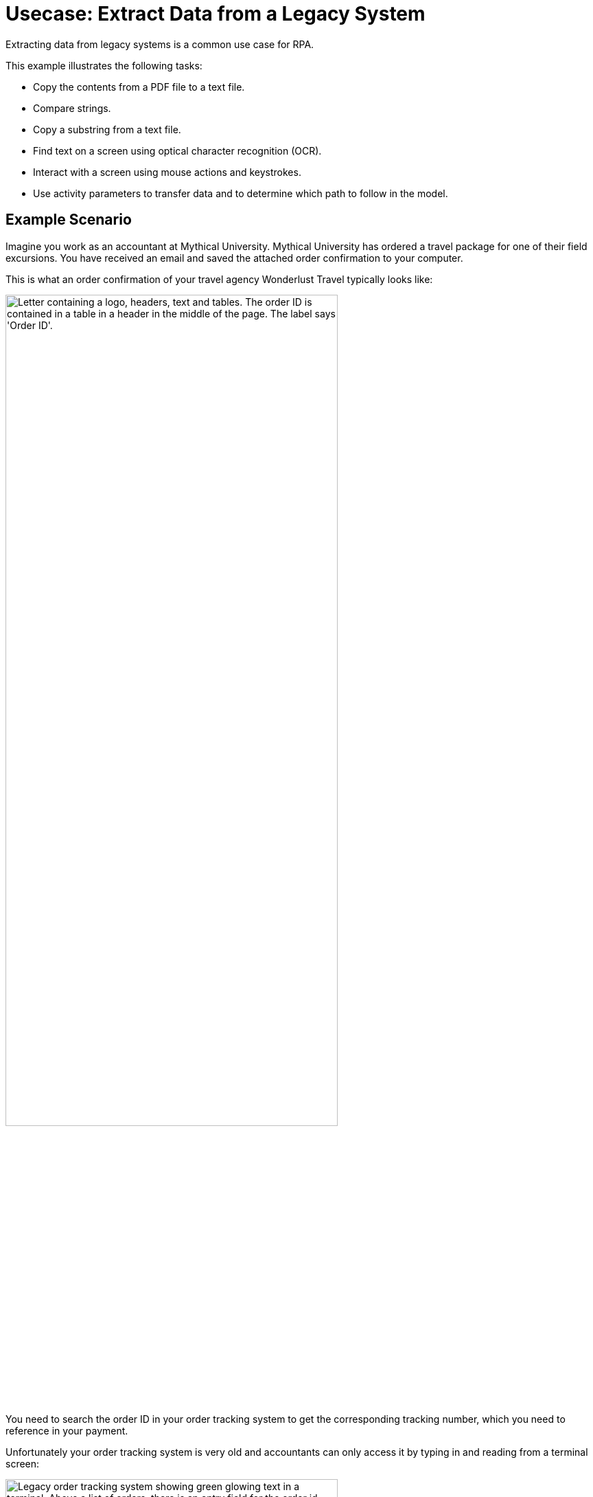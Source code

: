# Usecase: Extract Data from a Legacy System

Extracting data from legacy systems is a common use case for RPA. 

This example illustrates the following tasks:

* Copy the contents from a PDF file to a text file.
* Compare strings.
* Copy a substring from a text file.
* Find text on a screen using optical character recognition (OCR).
* Interact with a screen using mouse actions and keystrokes.
* Use activity parameters to transfer data and to determine which path to follow in the model.

## Example Scenario

Imagine you work as an accountant at Mythical University. Mythical University has ordered a travel package for one of their field excursions. You have received an email and saved the attached order confirmation to your computer.

This is what an order confirmation of your travel agency Wonderlust Travel typically looks like:

[[confirmationletter-image]]
image::usecase-1-wonderlusttravels-orderconfirmation-pdf.png["Letter containing a logo, headers, text and tables. The order ID is contained in a table in a header in the middle of the page. The label says 'Order ID'.", 75%]

You need to search the order ID in your order tracking system to get the corresponding tracking number, which you need to reference in your payment.

Unfortunately your order tracking system is very old and accountants can only access it by typing in and reading from a terminal screen:

[[trackingsystem-allentries-image]]
image::as400ordertrackingscreen.png["Legacy order tracking system showing green glowing text in a terminal. Above a list of orders, there is an entry field for the order id labeled 'Order-ID' and a button labeled 'Search' next to it.", 75%]

You click the search field, enter the order ID, and click 'Search'.

[[trackingsystem-noentries-image]]
image::as400ordertrackingscreen-searchresult-ordernotfound.png["Legacy order tracking system shows no search results.", 75%]

The list of orders is empty now. This could either mean that the order is'nt there or that you mistyped the number. Let's assume that the latter is the case. You try again and the list shows the corresponding entry:

[[trackingsystem-resultentry-image]]
image::as400ordertrackingscreen-searchresult-orderfound.png["Legacy order tracking system shows one search result.", 75%]

Now you can copy the tracking number and reference it in your payment.

Since all the scientists at Mythical University travel a lot, you have to repeat this tedious, error-prone and risky process several times per day. 

You decide to get a bot to do this.   

The following example shows how you automate the retrieving of the order ID from a PDF and of the tracking number from the legacy system using MuleSoft RPA as an invocable automation step. How to download the right attachment before and how to proceed afterwards isn't part of this example.

## Design a Model of the Process in RPA Manager

In RPA Manager, you open a new project and design a model of the process.

The model contains the following activities:

. Extract the order ID from the order confirmation.
. Extract the corresponding tracking number from the legacy system.
. Return either the tracking number or an information that it couldn't be found.

image::extractrackingnumber-bpmn.png["In the flow, activities one and two are sequential. Depending on whether the order id is found, an exclusive gateway branches the flow to the third activity."]

The user tasks in the third activity are for illustrational purposes and can be replaced by steps to prepare the returned data for processing in another automation step.

After you finish the first draft of the model, you move the project to the build phase.

Then, you open the project in RPA Builder to implement the workflows for the bot activities.

## Create Activity Parameters in RPA Builder

The process uses variables to store and route data. You define these _Activity Parameters_ in RPA Builder.

For your process you need three Activity Parameters:

* order_id
** an alphanumeric variable
** stores the order ID found in the order confirmation
** is returned at the end of the process
* tracking_no
** an alphanumeric variable
** stores the corresponding tracking number found in the order tracker application
** is returned at the end of the process if it is found
* is_order_id_found
** a boolean variable
** is set to true if the order id is found in the order tracking system
** routes the process flow through the gateway accordingly

image::activityparameters.png["The Activity Parameter tab in the Business Process Initialization window on the modelling workbench in RPA Builder shows the three parameters of the process."]

To use Activity Parameters in a Workflow, move them from *Available Parameters* to *Used in this Workflow* in the *Activity Parameters* Action Step of the *Workflow Initialization* section. The parameters retain the values set in previous workflows throughout the process.

image::usecase-legacysystem-useactivityparameters.png[]

## Implement the Activities

You find some details of the implementation of the activities as _Workflows_ on the next pages:

. xref:automation-usecase-legacysystemdataextraction-extractfrompdf.adoc[]
. xref:automation-usecase-legacysystemdataextraction-extractfromscreen.adoc[]
. xref:automation-usecase-legacysystemdataextraction-reacttodifferentoutcomes.adoc[]
. xref:automation-usecase-legacysystemdataextraction-returnvalues.adoc[]

## See Also

// Another introduction to automation
* xref:automation-tutorial-introduction.adoc[]
// Features of RPA Manager and RPA Builder used in this topic
* xref:create-rpa-project.adoc[]
* xref:rpa-manager::processautomation-develop.adoc[RPA Manager: Developing Automations]
* xref:rpa-builder::toolbox-variable-handling-activity-parameters.adoc[RPA Builder: Activity Parameters]
